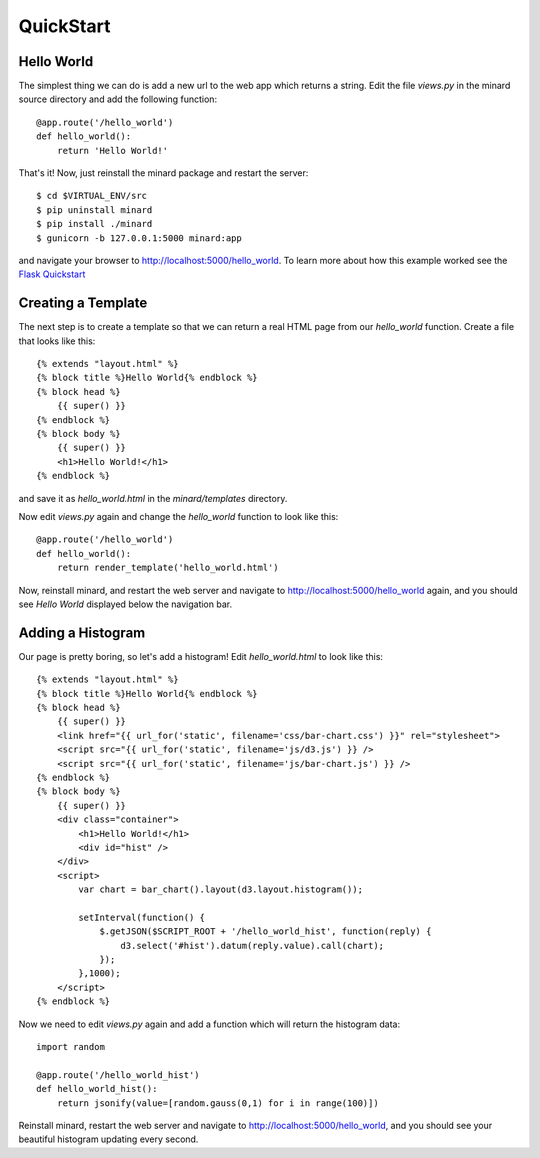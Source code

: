 QuickStart
==========

Hello World
-----------

The simplest thing we can do is add a new url to the web app which returns a
string. Edit the file `views.py` in the minard source directory and add the
following function::

    @app.route('/hello_world')
    def hello_world():
        return 'Hello World!'

That's it! Now, just reinstall the minard package and restart the server::

    $ cd $VIRTUAL_ENV/src
    $ pip uninstall minard
    $ pip install ./minard
    $ gunicorn -b 127.0.0.1:5000 minard:app

and navigate your browser to `http://localhost:5000/hello_world <http://localhost:5000/hello_world>`_. To learn more about how this example worked see the `Flask Quickstart <http://flask.pocoo.org/docs/quickstart/>`_

Creating a Template
-------------------

The next step is to create a template so that we can return a real HTML page from our `hello_world` function. Create a file that looks like this::

    {% extends "layout.html" %}
    {% block title %}Hello World{% endblock %}
    {% block head %}
        {{ super() }}
    {% endblock %}
    {% block body %}
        {{ super() }}
        <h1>Hello World!</h1>
    {% endblock %}

and save it as `hello_world.html` in the `minard/templates` directory.

Now edit `views.py` again and change the `hello_world` function to look like this::

    @app.route('/hello_world')
    def hello_world():
        return render_template('hello_world.html')

Now, reinstall minard, and restart the web server and navigate to `http://localhost:5000/hello_world <http://localhost:5000/hello_world>`_ again, and you should see `Hello World` displayed below the navigation bar.

Adding a Histogram
------------------

Our page is pretty boring, so let's add a histogram! Edit `hello_world.html` to look like this::

    {% extends "layout.html" %}
    {% block title %}Hello World{% endblock %}
    {% block head %}
        {{ super() }}
        <link href="{{ url_for('static', filename='css/bar-chart.css') }}" rel="stylesheet">
        <script src="{{ url_for('static', filename='js/d3.js') }} />
        <script src="{{ url_for('static', filename='js/bar-chart.js') }} />
    {% endblock %}
    {% block body %}
        {{ super() }}
        <div class="container">
            <h1>Hello World!</h1>
            <div id="hist" />
        </div>
        <script>
            var chart = bar_chart().layout(d3.layout.histogram());

            setInterval(function() {
                $.getJSON($SCRIPT_ROOT + '/hello_world_hist', function(reply) {
                    d3.select('#hist').datum(reply.value).call(chart);
                });
            },1000);
        </script>
    {% endblock %}

Now we need to edit `views.py` again and add a function which will return the histogram data::

    import random

    @app.route('/hello_world_hist')
    def hello_world_hist():
        return jsonify(value=[random.gauss(0,1) for i in range(100)])

Reinstall minard, restart the web server and navigate to `http://localhost:5000/hello_world <http://localhost:5000/hello_world>`_, and you should see your beautiful histogram updating every second.
